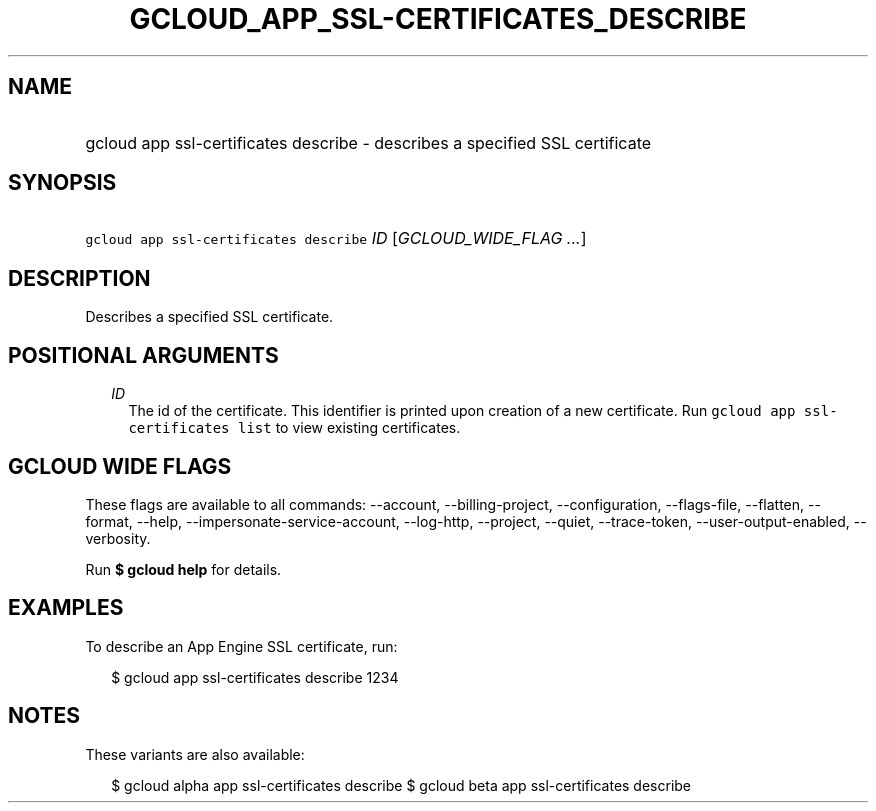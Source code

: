 
.TH "GCLOUD_APP_SSL\-CERTIFICATES_DESCRIBE" 1



.SH "NAME"
.HP
gcloud app ssl\-certificates describe \- describes a specified SSL certificate



.SH "SYNOPSIS"
.HP
\f5gcloud app ssl\-certificates describe\fR \fIID\fR [\fIGCLOUD_WIDE_FLAG\ ...\fR]



.SH "DESCRIPTION"

Describes a specified SSL certificate.



.SH "POSITIONAL ARGUMENTS"

.RS 2m
.TP 2m
\fIID\fR
The id of the certificate. This identifier is printed upon creation of a new
certificate. Run \f5gcloud app ssl\-certificates list\fR to view existing
certificates.


.RE
.sp

.SH "GCLOUD WIDE FLAGS"

These flags are available to all commands: \-\-account, \-\-billing\-project,
\-\-configuration, \-\-flags\-file, \-\-flatten, \-\-format, \-\-help,
\-\-impersonate\-service\-account, \-\-log\-http, \-\-project, \-\-quiet,
\-\-trace\-token, \-\-user\-output\-enabled, \-\-verbosity.

Run \fB$ gcloud help\fR for details.



.SH "EXAMPLES"

To describe an App Engine SSL certificate, run:

.RS 2m
$ gcloud app ssl\-certificates describe 1234
.RE



.SH "NOTES"

These variants are also available:

.RS 2m
$ gcloud alpha app ssl\-certificates describe
$ gcloud beta app ssl\-certificates describe
.RE

